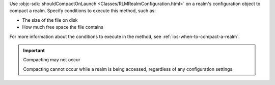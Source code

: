 Use :objc-sdk:`shouldCompactOnLaunch <Classes/RLMRealmConfiguration.html>` 
on a realm's configuration object to compact a realm. 
Specify conditions to execute this method, such as:

- The size of the file on disk
- How much free space the file contains

For more information about the conditions to execute in the method, see
:ref:`ios-when-to-compact-a-realm`.

.. important:: Compacting may not occur

    Compacting cannot occur while a realm is being accessed, 
    regardless of any configuration settings.
